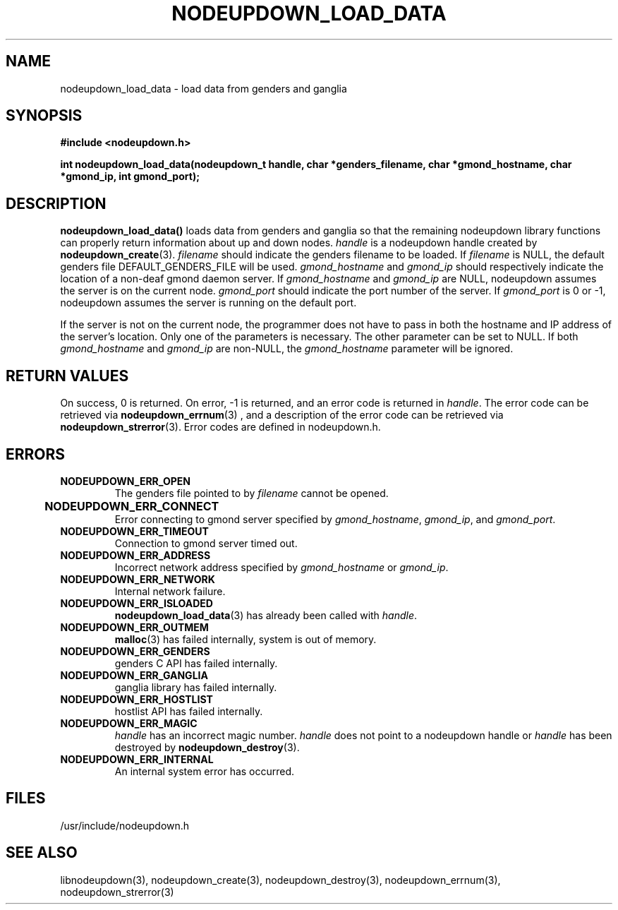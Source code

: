 \."#################################################################
\."$Id: nodeupdown_load_data.3,v 1.2 2003-03-18 18:19:32 achu Exp $
\."by Albert Chu <chu11@llnl.gov>
\."#################################################################
.\"
.TH NODEUPDOWN_LOAD_DATA 3 "Release 1.1" "LLNL" "LIBNODEUPDOWN"
.SH NAME
nodeupdown_load_data \- load data from genders and ganglia
.SH SYNOPSIS
.B #include <nodeupdown.h>
.sp
.BI "int nodeupdown_load_data(nodeupdown_t handle, char *genders_filename, char *gmond_hostname, char *gmond_ip, int gmond_port);"
.br
.SH DESCRIPTION
\fBnodeupdown_load_data()\fR loads data from genders and ganglia so
that the remaining nodeupdown library functions can properly return
information about up and down nodes.  \fIhandle\fR is a nodeupdown
handle created by
.BR nodeupdown_create (3).  
\fIfilename\fR should indicate the genders filename to be loaded.  If
\fIfilename\fR is NULL, the default genders file DEFAULT_GENDERS_FILE
will be used.  \fIgmond_hostname\fR and \fIgmond_ip\fR should
respectively indicate the location of a non-deaf gmond daemon server.
If \fIgmond_hostname\fR and \fIgmond_ip\fR are NULL, nodeupdown
assumes the server is on the current node.  \fIgmond_port\fR should
indicate the port number of the server.  If \fIgmond_port\fR is 0 or
-1, nodeupdown assumes the server is running on the default port.

If the server is not on the current node, the programmer does not have
to pass in both the hostname and IP address of the server's location.
Only one of the parameters is necessary.  The other parameter can be
set to NULL.  If both \fIgmond_hostname\fR and \fIgmond_ip\fR are
non-NULL, the \fIgmond_hostname\fR parameter will be ignored.
.br
.SH RETURN VALUES
On success, 0 is returned.  On error, -1 is returned, and an error code
is returned in \fIhandle\fR.  The error code can be retrieved
via
.BR nodeupdown_errnum (3)
, and a description of the error code can be retrieved via 
.BR nodeupdown_strerror (3).  
Error codes are defined in nodeupdown.h.
.br
.SH ERRORS
.TP
.B NODEUPDOWN_ERR_OPEN
The genders file pointed to by \fIfilename\fR cannot be opened.
.TP
.B NODEUPDOWN_ERR_CONNECT	
Error connecting to gmond server specified by \fIgmond_hostname\fR, \fIgmond_ip\fR, and \fIgmond_port\fR.
.TP
.B NODEUPDOWN_ERR_TIMEOUT
Connection to gmond server timed out.
.TP
.B NODEUPDOWN_ERR_ADDRESS
Incorrect network address specified by \fIgmond_hostname\fR or \fIgmond_ip\fR.
.TP
.B NODEUPDOWN_ERR_NETWORK
Internal network failure.
.TP
.B NODEUPDOWN_ERR_ISLOADED
.BR nodeupdown_load_data (3) 
has already been called with \fIhandle\fR.  
.TP
.B NODEUPDOWN_ERR_OUTMEM
.BR malloc (3)
has failed internally, system is out of memory.
.TP
.B NODEUPDOWN_ERR_GENDERS
genders C API has failed internally.
.TP
.B NODEUPDOWN_ERR_GANGLIA 
ganglia library has failed internally.
.TP
.B NODEUPDOWN_ERR_HOSTLIST
hostlist API has failed internally.
.TP
.B NODEUPDOWN_ERR_MAGIC 
\fIhandle\fR has an incorrect magic number.  \fIhandle\fR does not point to a nodeupdown
handle or \fIhandle\fR has been destroyed by 
.BR nodeupdown_destroy (3).
.TP
.B NODEUPDOWN_ERR_INTERNAL
An internal system error has occurred.  
.br
.SH FILES
/usr/include/nodeupdown.h
.SH SEE ALSO
libnodeupdown(3), nodeupdown_create(3), nodeupdown_destroy(3), nodeupdown_errnum(3), nodeupdown_strerror(3)
